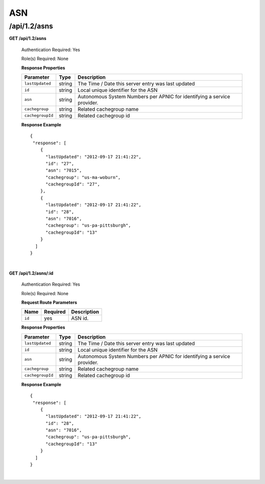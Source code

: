 .. 
.. Copyright 2015 Comcast Cable Communications Management, LLC
.. 
.. Licensed under the Apache License, Version 2.0 (the "License");
.. you may not use this file except in compliance with the License.
.. You may obtain a copy of the License at
.. 
..     http://www.apache.org/licenses/LICENSE-2.0
.. 
.. Unless required by applicable law or agreed to in writing, software
.. distributed under the License is distributed on an "AS IS" BASIS,
.. WITHOUT WARRANTIES OR CONDITIONS OF ANY KIND, either express or implied.
.. See the License for the specific language governing permissions and
.. limitations under the License.
.. 


.. _to-api-v12-asn:

ASN
===

.. _to-api-v12-asns-route:

/api/1.2/asns
+++++++++++++

**GET /api/1.2/asns**

  Authentication Required: Yes

  Role(s) Required: None

  **Response Properties**

  +------------------+--------+-------------------------------------------------------------------------+
  |    Parameter     |  Type  |                               Description                               |
  +==================+========+=========================================================================+
  | ``lastUpdated``  | string | The Time / Date this server entry was last updated                      |
  +------------------+--------+-------------------------------------------------------------------------+
  | ``id``           | string | Local unique identifier for the ASN                                     |
  +------------------+--------+-------------------------------------------------------------------------+
  | ``asn``          | string | Autonomous System Numbers per APNIC for identifying a service provider. |
  +------------------+--------+-------------------------------------------------------------------------+
  | ``cachegroup``   | string | Related cachegroup name                                                 |
  +------------------+--------+-------------------------------------------------------------------------+
  | ``cachegroupId`` | string | Related cachegroup id                                                   |
  +------------------+--------+-------------------------------------------------------------------------+

  **Response Example** ::

    {
     "response": [
        {
          "lastUpdated": "2012-09-17 21:41:22",
          "id": "27",
          "asn": "7015",
          "cachegroup": "us-ma-woburn",
          "cachegroupId": "27",
        },
        {
          "lastUpdated": "2012-09-17 21:41:22",
          "id": "28",
          "asn": "7016",
          "cachegroup": "us-pa-pittsburgh",
          "cachegroupId": "13"
        }
      ]
    }

|

**GET /api/1.2/asns/:id**

  Authentication Required: Yes

  Role(s) Required: None

  **Request Route Parameters**

  +-----------+----------+---------------------------------------------+
  |   Name    | Required |                Description                  |
  +===========+==========+=============================================+
  |   ``id``  |   yes    | ASN id.                                     |
  +-----------+----------+---------------------------------------------+

  **Response Properties**

  +------------------+--------+-------------------------------------------------------------------------+
  |    Parameter     |  Type  |                               Description                               |
  +==================+========+=========================================================================+
  | ``lastUpdated``  | string | The Time / Date this server entry was last updated                      |
  +------------------+--------+-------------------------------------------------------------------------+
  | ``id``           | string | Local unique identifier for the ASN                                     |
  +------------------+--------+-------------------------------------------------------------------------+
  | ``asn``          | string | Autonomous System Numbers per APNIC for identifying a service provider. |
  +------------------+--------+-------------------------------------------------------------------------+
  | ``cachegroup``   | string | Related cachegroup name                                                 |
  +------------------+--------+-------------------------------------------------------------------------+
  | ``cachegroupId`` | string | Related cachegroup id                                                   |
  +------------------+--------+-------------------------------------------------------------------------+

  **Response Example** ::

    {
     "response": [
        {
          "lastUpdated": "2012-09-17 21:41:22",
          "id": "28",
          "asn": "7016",
          "cachegroup": "us-pa-pittsburgh",
          "cachegroupId": "13"
        }
      ]
    }

|

